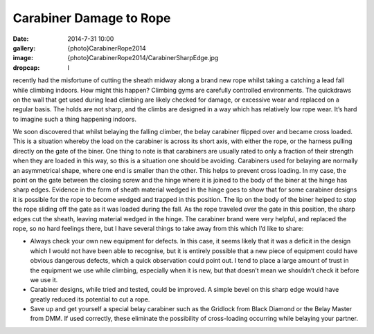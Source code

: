 Carabiner Damage to Rope
==========================

:date: 2014-7-31 10:00
:gallery: {photo}CarabinerRope2014
:image: {photo}CarabinerRope2014/CarabinerSharpEdge.jpg
:dropcap: I

recently had the misfortune of cutting the sheath midway along a brand new rope whilst taking a catching a lead fall while climbing indoors. How might this happen? Climbing gyms are carefully controlled environments. The quickdraws on the wall that get used during lead climbing are likely checked for damage, or excessive wear and replaced on a regular basis. The holds are not sharp, and the climbs are designed in a way which has relatively low rope wear. It’s hard to imagine such a thing happening indoors.

We soon discovered that whilst belaying the falling climber, the belay carabiner flipped over and became cross loaded. This is a situation whereby the load on the carabiner is across its short axis, with either the rope, or the harness pulling directly on the gate of the biner. One thing to note is that carabiners are usually rated to only a fraction of their strength when they are loaded in this way, so this is a situation one should be avoiding. Carabiners used for belaying are normally an asymmetrical shape, where one end is smaller than the other. This helps to prevent cross loading.
In my case, the point on the gate between the closing screw and the hinge where it is joined to the body of the biner at the hinge has sharp edges. Evidence in the form of sheath material wedged in the hinge goes to show that for some carabiner designs it is possible for the rope to become wedged and trapped in this position. The lip on the body of the biner helped to stop the rope sliding off the gate as it was loaded during the fall. As the rope traveled over the gate in this position, the sharp edges cut the sheath, leaving material wedged in the hinge.
The carabiner brand were very helpful, and replaced the rope, so no hard feelings there, but I have several things to take away from this which I’d like to share:

- Always check your own new equipment for defects. In this case, it seems likely that it was a deficit in the design which I would not have been able to recognise, but it is entirely possible that a new piece of equipment could have obvious dangerous defects, which a quick observation could point out. I tend to place a large amount of trust in the equipment we use while climbing, especially when it is new, but that doesn’t mean we shouldn’t check it before we use it.
- Carabiner designs, while tried and tested, could be improved. A simple bevel on this sharp edge would have greatly reduced its potential to cut a rope.
- Save up and get yourself a special belay carabiner such as the Gridlock from Black Diamond or the Belay Master from DMM. If used correctly, these eliminate the possibility of cross-loading occurring while belaying your partner.
